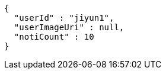 [source,options="nowrap"]
----
{
  "userId" : "jiyun1",
  "userImageUri" : null,
  "notiCount" : 10
}
----